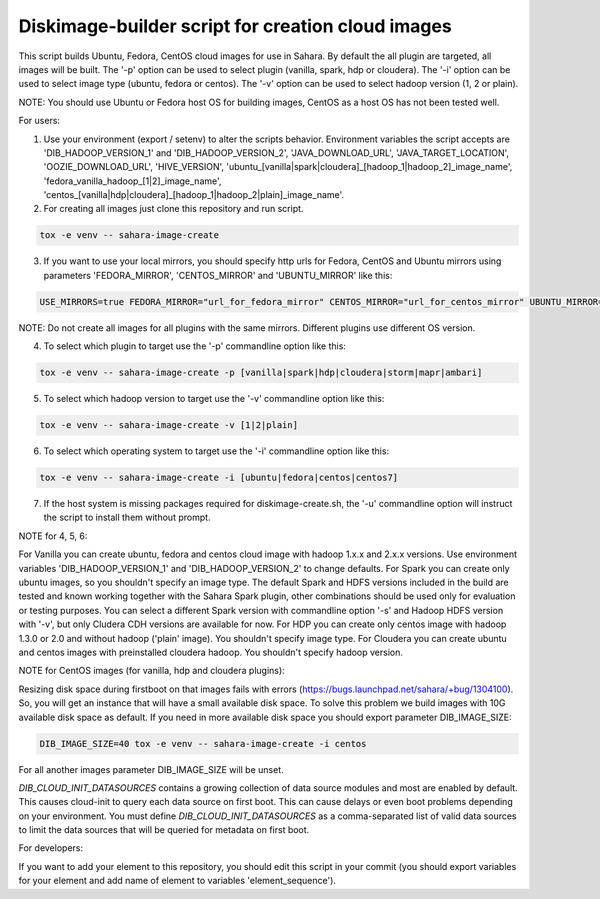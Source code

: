 Diskimage-builder script for creation cloud images
==================================================

This script builds Ubuntu, Fedora, CentOS cloud images for use in Sahara. By default the all plugin are targeted, all images will be built. The '-p' option can be used to select plugin (vanilla, spark, hdp or cloudera). The '-i' option can be used to select image type (ubuntu, fedora or centos). The '-v' option can be used to select hadoop version (1, 2 or plain).

NOTE: You should use Ubuntu or Fedora host OS for building images, CentOS as a host OS has not been tested well.

For users:

1. Use your environment (export / setenv) to alter the scripts behavior. Environment variables the script accepts are 'DIB_HADOOP_VERSION_1' and 'DIB_HADOOP_VERSION_2', 'JAVA_DOWNLOAD_URL', 'JAVA_TARGET_LOCATION', 'OOZIE_DOWNLOAD_URL', 'HIVE_VERSION', 'ubuntu_[vanilla|spark|cloudera]_[hadoop_1|hadoop_2]_image_name', 'fedora_vanilla_hadoop_[1|2]_image_name', 'centos_[vanilla|hdp|cloudera]_[hadoop_1|hadoop_2|plain]_image_name'.

2. For creating all images just clone this repository and run script.

.. sourcecode:: bash

  tox -e venv -- sahara-image-create

3. If you want to use your local mirrors, you should specify http urls for Fedora, CentOS and Ubuntu mirrors using parameters 'FEDORA_MIRROR', 'CENTOS_MIRROR' and 'UBUNTU_MIRROR' like this:

.. sourcecode:: bash

  USE_MIRRORS=true FEDORA_MIRROR="url_for_fedora_mirror" CENTOS_MIRROR="url_for_centos_mirror" UBUNTU_MIRROR="url_for_ubuntu_mirror" tox -e venv -- sahara-image-create

NOTE: Do not create all images for all plugins with the same mirrors. Different plugins use different OS version.

4. To select which plugin to target use the '-p' commandline option like this:

.. sourcecode:: bash

  tox -e venv -- sahara-image-create -p [vanilla|spark|hdp|cloudera|storm|mapr|ambari]

5. To select which hadoop version to target use the '-v' commandline option like this:

.. sourcecode:: bash

  tox -e venv -- sahara-image-create -v [1|2|plain]

6. To select which operating system to target use the '-i' commandline option like this:

.. sourcecode:: bash

  tox -e venv -- sahara-image-create -i [ubuntu|fedora|centos|centos7]

7. If the host system is missing packages required for diskimage-create.sh, the '-u' commandline option will instruct the script to install them without prompt.

NOTE for 4, 5, 6:

For Vanilla you can create ubuntu, fedora and centos cloud image with hadoop 1.x.x and 2.x.x versions. Use environment variables 'DIB_HADOOP_VERSION_1' and 'DIB_HADOOP_VERSION_2' to change defaults.
For Spark you can create only ubuntu images, so you shouldn't specify an image type. The default Spark and HDFS versions included in the build are tested and known working together with the Sahara Spark plugin, other combinations should be used only for evaluation or testing purposes. You can select a different Spark version with commandline option '-s' and Hadoop HDFS version with '-v', but only Cludera CDH versions are available for now.
For HDP you can create only centos image with hadoop 1.3.0 or 2.0 and without hadoop ('plain' image). You shouldn't specify image type.
For Cloudera you can create ubuntu and centos images with preinstalled cloudera hadoop. You shouldn't specify hadoop version.

NOTE for CentOS images (for vanilla, hdp and cloudera plugins):

Resizing disk space during firstboot on that images fails with errors (https://bugs.launchpad.net/sahara/+bug/1304100). So, you will get an instance that will have a small available disk space. To solve this problem we build images with 10G available disk space as default. If you need in more available disk space you should export parameter DIB_IMAGE_SIZE:

.. sourcecode:: bash

  DIB_IMAGE_SIZE=40 tox -e venv -- sahara-image-create -i centos

For all another images parameter DIB_IMAGE_SIZE will be unset.

`DIB_CLOUD_INIT_DATASOURCES` contains a growing collection of data source modules and most are enabled by default.  This causes cloud-init to query each data source
on first boot.  This can cause delays or even boot problems depending on your environment.
You must define `DIB_CLOUD_INIT_DATASOURCES` as a comma-separated list of valid data sources to limit the data sources that will be queried for metadata on first boot.


For developers:

If you want to add your element to this repository, you should edit this script in your commit (you should export variables for your element and add name of element to variables 'element_sequence').
